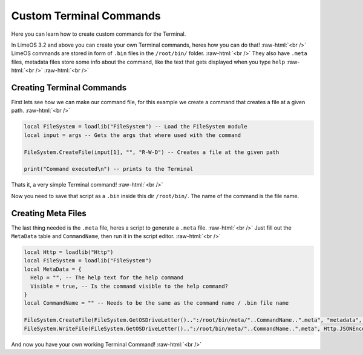 =================
Custom Terminal Commands
=================

.. role:: raw-html(raw)
    :format: html

Here you can learn how to create custom commands for the Terminal.

In LimeOS 3.2 and above you can create your own Terminal commands, heres how you can do that! :raw-html:`<br />` 
LimeOS commands are stored in form of ``.bin`` files in the ``/root/bin/`` folder. :raw-html:`<br />` 
They also have ``.meta`` files, metadata files store some info about the command, like the text that gets displayed when you type ``help`` :raw-html:`<br />` 
:raw-html:`<br />` 

Creating Terminal Commands
--------------------------

First lets see how we can make our command file, for this example we create a command that creates a file at a given path. :raw-html:`<br />` 

.. code-block:: luau 

  local FileSystem = loadlib("FileSystem") -- Load the FileSystem module
  local input = args -- Gets the args that where used with the command

  FileSystem.CreateFile(input[1], "", "R-W-D") -- Creates a file at the given path

  print("Command executed\n") -- prints to the Terminal

Thats it, a very simple Terminal command! :raw-html:`<br />` 

Now you need to save that script as a ``.bin`` inside this dir ``/root/bin/``. The name of the command is the file name.

Creating Meta Files
-------------------

The last thing needed is the ``.meta`` file, heres a script to generate a ``.meta`` file. :raw-html:`<br />` 
Just fill out the ``MetaData`` table and ``CommandName``, then run it in the script editor. :raw-html:`<br />` 

.. code-block:: luau 

  local Http = loadlib("Http")
  local FileSystem = loadlib("FileSystem")
  local MetaData = {
    Help = "", -- The help text for the help command
    Visible = true, -- Is the command visible to the help command?
  }
  local CommandName = "" -- Needs to be the same as the command name / .bin file name
        
  FileSystem.CreateFile(FileSystem.GetOSDriveLetter()..":/root/bin/meta/"..CommandName..".meta", "metadata", "R-W-D") -- Creates the .meta file
  FileSystem.WriteFile(FileSystem.GetOSDriveLetter()..":/root/bin/meta/"..CommandName..".meta", Http.JSONEncode(MetaData)) -- writes the metadata to the file

And now you have your own working Terminal Command! :raw-html:`<br />` 